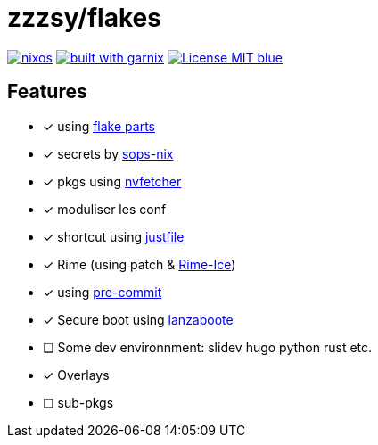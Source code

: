 = zzzsy/flakes

:description: My NixOS configuration
:url-repo: https://codeberg.org/zzzsy/flakes

image:https://img.shields.io/static/v1?label=Built%20with&message=nix&color=blue&style=flat&logo=nixos&link=https://nixos.org&labelColor=111212[link=https://nix.org]
image:https://img.shields.io/endpoint.svg?url=https%3A%2F%2Fgarnix.io%2Fapi%2Fbadges%2Fzzzsyyy%2Fflakes%3Fbranch%3Dmain[alt=built with garnix,link=https://garnix.io]
image:https://img.shields.io/badge/License-MIT-blue.svg[link=https://en.wikipedia.org/wiki/MIT_License]

== Features

* [x] using link:https://flake.parts[flake parts]
* [x] secrets by link:https://github.com/Mic92/sops-nix[sops-nix]
* [x] pkgs using link:https://github.com/berberman/nvfetcher[nvfetcher]
* [x] moduliser les conf
* [x] shortcut using link:https://just.systems/[justfile]
* [x] Rime (using patch & link:https://github.com/iDvel/rime-ice[Rime-Ice])
* [x] using link:https://github.com/cachix/pre-commit-hooks.nix[pre-commit]
* [x] Secure boot using link:https://github.com/nix-community/lanzaboote[lanzaboote]
* [ ] Some dev environnment: slidev hugo python rust etc.
* [x] Overlays
* [ ] sub-pkgs

